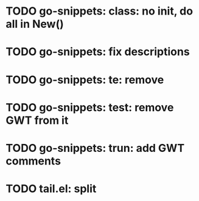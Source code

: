 * TODO go-snippets: class: no init, do all in New()
* TODO go-snippets: fix descriptions
* TODO go-snippets: te: remove
* TODO go-snippets: test: remove GWT from it
* TODO go-snippets: trun: add GWT comments
* TODO tail.el: split
